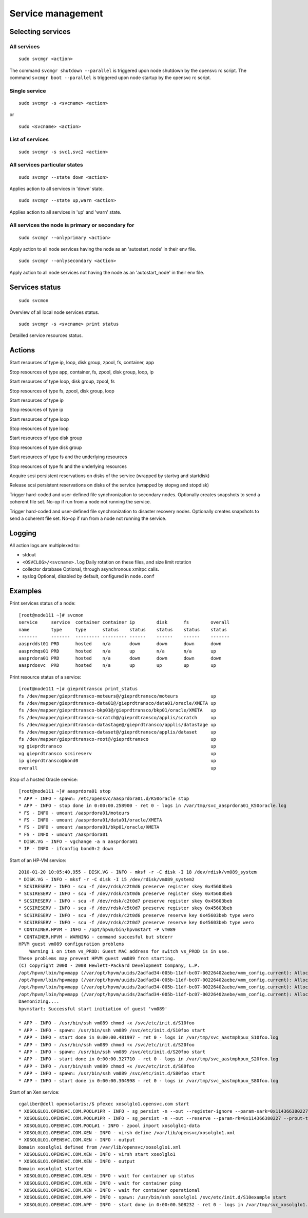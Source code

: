 Service management
******************

Selecting services
==================

All services
++++++++++++

::

	sudo svcmgr <action>

The command ``svcmgr shutdown --parallel`` is triggered upon node shutdown by the opensvc rc script.
The command ``svcmgr boot --parallel`` is triggered upon node startup by the opensvc rc script.

Single service
++++++++++++++

::

	sudo svcmgr -s <svcname> <action>

or

::

	sudo <svcname> <action>

List of services
++++++++++++++++

::

	sudo svcmgr -s svc1,svc2 <action>

All services particular states
++++++++++++++++++++++++++++++

::

	sudo svcmgr --state down <action>

Applies action to all services in 'down' state.

::

	sudo svcmgr --state up,warn <action>

Applies action to all services in 'up' and 'warn' state.

All services the node is primary or secondary for
+++++++++++++++++++++++++++++++++++++++++++++++++

::

	sudo svcmgr --onlyprimary <action>

Apply action to all node services having the node as an 'autostart_node' in their env file.

::

	sudo svcmgr --onlysecondary <action>

Apply action to all node services not having the node as an 'autostart_node' in their env file.

Services status
===============

::

	sudo svcmon

Overview of all local node services status.

::

	sudo svcmgr -s <svcname> print status

Detailled service resources status.

Actions
=======

.. function:: <svcname> start

Start resources of type ip, loop, disk group, zpool, fs, container, app

.. function:: <svcname> stop

Stop resources of type app, container, fs, zpool, disk group, loop, ip

.. function:: <svcname> startdisk

Start resources of type loop, disk group, zpool, fs

.. function:: <svcname> stopdisk

Stop resources of type fs, zpool, disk group, loop

.. function:: <svcname> startip

Start resources of type ip

.. function:: <svcname> stopip

Stop resources of type ip

.. function:: <svcname> startloop

Start resources of type loop

.. function:: <svcname> stoploop

Stop resources of type loop

.. function:: <svcname> startvg

Start resources of type disk group

.. function:: <svcname> stopvg

Stop resources of type disk group

.. function:: <svcname> mount

Start resources of type fs and the underlying resources

.. function:: <svcname> umount

Stop resources of type fs and the underlying resources

.. function:: <svcname> prstart

Acquire scsi persistent reservations on disks of the service (wrapped by startvg and startdisk)

.. function:: <svcname> prstop

Release scsi persistent reservations on disks of the service (wrapped by stopvg and stopdisk)

.. function:: <svcname> syncnodes

Trigger hard-coded and user-defined file synchronization to secondary nodes. Optionally creates snapshots to send a coherent file set. No-op if run from a node not running the service.

.. function:: <svcname> syncdrp

Trigger hard-coded and user-defined file synchronization to disaster recovery nodes. Optionally creates snapshots to send a coherent file set. No-op if run from a node not running the service.

Logging
=======

All action logs are multiplexed to:

*   stdout

*   ``<OSVCLOG>/<svcname>.log``
    Daily rotation on these files, and size limit rotation

*   collector database
    Optional, through asynchronous xmlrpc calls.

*   syslog
    Optional, disabled by default, configured in ``node.conf``

Examples
========

Print services status of a node:

::

	[root@node111 ~]# svcmon
	service     service  container container ip        disk      fs        overall  
	name        type     type      status    status    status    status    status   
	-------     -------  --------- --------- ------    ------    ------    -------  
	aasprddst01 PRD      hosted    n/a       down      down      down      down     
	aasprdmqs01 PRD      hosted    n/a       up        n/a       n/a       up       
	aasprdora01 PRD      hosted    n/a       down      down      down      down     
	aasprdosvc  PRD      hosted    n/a       up        up        up        up       

Print resource status of a service:

::

	[root@node111 ~]# gieprdtransco print_status
	fs /dev/mapper/gieprdtransco-moteurs@/gieprdtransco/moteurs            up
	fs /dev/mapper/gieprdtransco-data01@/gieprdtransco/data01/oracle/XMETA up
	fs /dev/mapper/gieprdtransco-bkp01@/gieprdtransco/bkp01/oracle/XMETA   up
	fs /dev/mapper/gieprdtransco-scratch@/gieprdtransco/applis/scratch     up
	fs /dev/mapper/gieprdtransco-datastage@/gieprdtransco/applis/datastage up
	fs /dev/mapper/gieprdtransco-dataset@/gieprdtransco/applis/dataset     up
	fs /dev/mapper/gieprdtransco-root@/gieprdtransco                       up
	vg gieprdtransco                                                       up
	vg gieprdtransco scsireserv                                            up
	ip gieprdtransco@bond0                                                 up
	overall                                                                up

Stop of a hosted Oracle service:

::

	[root@node111 ~]# aasprdora01 stop
	* APP - INFO - spawn: /etc/opensvc/aasprdora01.d/K50oracle stop
	* APP - INFO - stop done in 0:00:00.258900 - ret 0 - logs in /var/tmp/svc_aasprdora01_K50oracle.log
	* FS - INFO - umount /aasprdora01/moteurs
	* FS - INFO - umount /aasprdora01/data01/oracle/XMETA
	* FS - INFO - umount /aasprdora01/bkp01/oracle/XMETA
	* FS - INFO - umount /aasprdora01
	* DISK.VG - INFO - vgchange -a n aasprdora01
	* IP - INFO - ifconfig bond0:2 down

Start of an HP-VM service:

::

	2010-01-20 10:05:40,955 - DISK.VG - INFO - mksf -r -C disk -I 18 /dev/rdisk/vm089_system
	* DISK.VG - INFO - mksf -r -C disk -I 15 /dev/rdisk/vm089_system2
	* SCSIRESERV - INFO - scu -f /dev/rdsk/c2t0d6 preserve register skey 0x45603beb
	* SCSIRESERV - INFO - scu -f /dev/rdsk/c5t0d6 preserve register skey 0x45603beb
	* SCSIRESERV - INFO - scu -f /dev/rdsk/c2t0d7 preserve register skey 0x45603beb
	* SCSIRESERV - INFO - scu -f /dev/rdsk/c5t0d7 preserve register skey 0x45603beb
	* SCSIRESERV - INFO - scu -f /dev/rdsk/c2t0d6 preserve reserve key 0x45603beb type wero
	* SCSIRESERV - INFO - scu -f /dev/rdsk/c2t0d7 preserve reserve key 0x45603beb type wero
	* CONTAINER.HPVM - INFO - /opt/hpvm/bin/hpvmstart -P vm089
	* CONTAINER.HPVM - WARNING - command succesful but stderr
	HPVM guest vm089 configuration problems
	    Warning 1 on item vs_PROD: Guest MAC address for switch vs_PROD is in use.
	These problems may prevent HPVM guest vm089 from starting.
	(C) Copyright 2000 - 2008 Hewlett-Packard Development Company, L.P.
	/opt/hpvm/lbin/hpvmapp (/var/opt/hpvm/uuids/2adfad34-005b-11df-bc07-00226402aebe/vmm_config.current): Allocated 2147483648 bytes at 0x6000000100000000
	/opt/hpvm/lbin/hpvmapp (/var/opt/hpvm/uuids/2adfad34-005b-11df-bc07-00226402aebe/vmm_config.current): Allocated 6442450944 bytes at 0x6000000200000000
	/opt/hpvm/lbin/hpvmapp (/var/opt/hpvm/uuids/2adfad34-005b-11df-bc07-00226402aebe/vmm_config.current): Allocated 131072 bytes at 0x6000000500000000
	/opt/hpvm/lbin/hpvmapp (/var/opt/hpvm/uuids/2adfad34-005b-11df-bc07-00226402aebe/vmm_config.current): Allocated 131072 bytes at 0x6000000500040000
	Daemonizing....
	hpvmstart: Successful start initiation of guest 'vm089'

	* APP - INFO - /usr/bin/ssh vm089 chmod +x /svc/etc/init.d/S10foo
	* APP - INFO - spawn: /usr/bin/ssh vm089 /svc/etc/init.d/S10foo start
	* APP - INFO - start done in 0:00:00.481997 - ret 0 - logs in /var/tmp/svc_aastmphpux_S10foo.log
	* APP - INFO - /usr/bin/ssh vm089 chmod +x /svc/etc/init.d/S20foo
	* APP - INFO - spawn: /usr/bin/ssh vm089 /svc/etc/init.d/S20foo start
	* APP - INFO - start done in 0:00:00.327710 - ret 0 - logs in /var/tmp/svc_aastmphpux_S20foo.log
	* APP - INFO - /usr/bin/ssh vm089 chmod +x /svc/etc/init.d/S80foo
	* APP - INFO - spawn: /usr/bin/ssh vm089 /svc/etc/init.d/S80foo start
	* APP - INFO - start done in 0:00:00.304998 - ret 0 - logs in /var/tmp/svc_aastmphpux_S80foo.log

Start of an Xen service:

::

	cgaliber@dell opensolaris:/$ pfexec xosolglo1.opensvc.com start
	* XOSOLGLO1.OPENSVC.COM.POOL#1PR - INFO - sg_persist -n --out --register-ignore --param-sark=0x114366380227 /dev/rdsk/xosolglo1-data
	* XOSOLGLO1.OPENSVC.COM.POOL#1PR - INFO - sg_persist -n --out --reserve --param-rk=0x114366380227 --prout-type=5 /dev/rdsk/xosolglo1-data
	* XOSOLGLO1.OPENSVC.COM.POOL#1 - INFO - zpool import xosolglo1-data
	* XOSOLGLO1.OPENSVC.COM.XEN - INFO - virsh define /var/lib/opensvc/xosolglo1.xml
	* XOSOLGLO1.OPENSVC.COM.XEN - INFO - output
	Domain xosolglo1 defined from /var/lib/opensvc/xosolglo1.xml
	* XOSOLGLO1.OPENSVC.COM.XEN - INFO - virsh start xosolglo1
	* XOSOLGLO1.OPENSVC.COM.XEN - INFO - output
	Domain xosolglo1 started
	* XOSOLGLO1.OPENSVC.COM.XEN - INFO - wait for container up status
	* XOSOLGLO1.OPENSVC.COM.XEN - INFO - wait for container ping
	* XOSOLGLO1.OPENSVC.COM.XEN - INFO - wait for container operational
	* XOSOLGLO1.OPENSVC.COM.APP - INFO - spawn: /usr/bin/ssh xosolglo1 /svc/etc/init.d/S10example start
	* XOSOLGLO1.OPENSVC.COM.APP - INFO - start done in 0:00:00.508232 - ret 0 - logs in /var/tmp/svc_xosolglo1.opensvc.com_S10example.log

